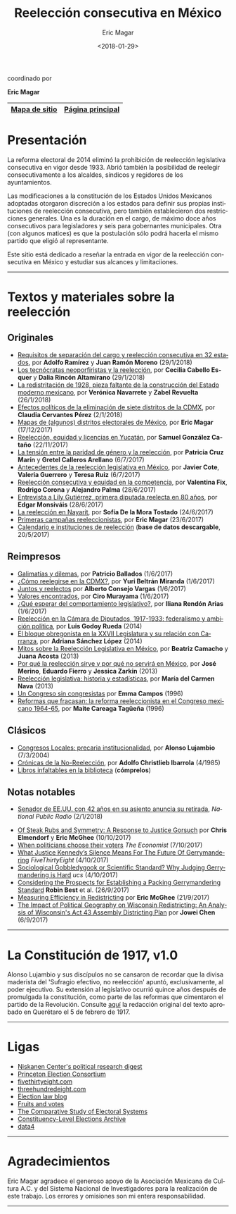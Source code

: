 #+TITLE: Reelección consecutiva en México
#+AUTHOR: Eric Magar
#+DATE:  <2018-01-29>
#+OPTIONS: toc:nil # don't place toc in default location
#+LANGUAGE: es

#+BEGIN_CENTER
coordinado por

*Eric Magar*
#+END_CENTER

# #instrucciones y tutorial para org -> html
# #http://orgmode.org/worg/org-tutorials/org-publish-html-tutorial.html
# 
# #publish all with single command: M-x org-publish-project RET org RET

# # ##############################
# # C-c C-e # to add this template
# # ##############################
# #+OPTIONS: html-link-use-abs-url:nil html-postamble:auto
# #+OPTIONS: html-preamble:t html-scripts:t html-style:t
# #+OPTIONS: html5-fancy:nil tex:t
# #+HTML_DOCTYPE: xhtml-strict
# #+HTML_CONTAINER: div
# #+DESCRIPTION:
# #+KEYWORDS:
# #+HTML_LINK_HOME:
# #+HTML_LINK_UP:
# #+HTML_MATHJAX:
# #+HTML_HEAD:
# #+HTML_HEAD_EXTRA:
# #+SUBTITLE:
# #+INFOJS_OPT:
# #+CREATOR: <a href="http://www.gnu.org/software/emacs/">Emacs</a> 24.5.1 (<a href="http://orgmode.org">Org</a> mode 9.0.2)
# #+LATEX_HEADER:

# style sheet
#+HTML_HEAD: <link rel="stylesheet" type="text/css" href="css/stylesheet.css" />

# ######################## #
# google analytics script  #
# ######################## #
#+BEGIN_EXPORT html
<script>
  (function(i,s,o,g,r,a,m){i['GoogleAnalyticsObject']=r;i[r]=i[r]||function(){
  (i[r].q=i[r].q||[]).push(arguments)},i[r].l=1*new Date();a=s.createElement(o),
  m=s.getElementsByTagName(o)[0];a.async=1;a.src=g;m.parentNode.insertBefore(a,m)
  })(window,document,'script','https://www.google-analytics.com/analytics.js','ga');

  ga('create', 'UA-101741509-1', 'auto');
  ga('send', 'pageview');

</script>
#+END_EXPORT

#+NAME: top_tab
|---------------+------------------|
| [[file:./sitemap.org][Mapa de sitio]] | [[http://ericmagar.com][Página principal]] |
|---------------+------------------|


* Presentación
La reforma electoral de 2014 eliminó la prohibición de reelección legislativa consecutiva en vigor desde 1933. Abrió también la posibilidad de reelegir consecutivamente a los alcaldes, síndicos y regidores de los ayuntamientos. 

Las modificaciones a la constitución de los Estados Unidos Mexicanos adoptadas otorgaron discreción a los estados para definir sus propias instituciones de reelección consecutiva, pero también establecieron dos restricciones generales. Una es la duración en el cargo, de máximo doce años consecutivos para legisladores y seis para gobernantes municipales. Otra (con algunos matices) es que la postulación sólo podrá hacerla el mismo partido que eligió al representante. 

Este sitio está dedicado a reseñar la entrada en vigor de la reelección consecutiva en México y estudiar sus alcances y limitaciiones. 

---------------------------------------

# /The 2014 electoral reform removed the ban for consecutive legislative reelection, in force since 1933 in Mexico. It also opened the possibility to reelect mayors and municipal councilors./ 

# /Reformers of the Mexican constitution left discretion to states in the definition of their reelection institutions, while also establishing general constraints. One is the length in office, of maximum twelve years for legislators and six for elected municipal officers. The other (with nuances) is that incumbents must be renominated by the same party that elected them./

# /This site reports on the adoption of consecutive reelection in Mexico./

# --------------------------------------
* Textos y materiales sobre la reelección
** Originales
# # #+ATTR_HTML: style="float:right;"
# # #+ATTR_HTML: :width 15%
# # [[./textos/instituciones.org][file:img/gooReel.png]]
# - [[./textos/daniHumbertDSI.org][Los DSI]], por *Daniel Saavedra Lladó* y *Humberto Trejo* (10/1/2018)
- [[./textos/adolJRlicencias.org][Requisitos de separación del cargo y reelección consecutiva en 32 estados]], por *Adolfo Ramírez* y *Juan Ramón Moreno* (29/1/2018)
- [[./textos/daliaCeciWordcloud.org][Los tecnócratas neoporfiristas y la reelección]], por *Cecilia Cabello Esquer* y *Dalia Rincón Altamirano* (29/1/2018)
- [[./textos/zabiVero1928.org][La redistritación de 1928, pieza faltante de la construcción del Estado moderno mexicano]], por *Verónica Navarrete* y *Zabel Revuelta* (26/1/2018)
- [[./textos/claudiaCdMx.org][Efectos políticos de la eliminación de siete distritos de la CDMX]], por *Claudia Cervantes Pérez* (2/1/2018)
- [[./textos/mapDistritos.org][Mapas de (algunos) distritos electorales de México]], por *Eric Magar* (17/12/2017)
- [[./textos/catanhoLicenciasYuc.org][Reelección, equidad y licencias en Yucatán]], por *Samuel González Cataño* (22/11/2017)
- [[./textos/juristasCruz.org][La tensión entre la paridad de género y la reelección]], por *Patricia Cruz Marín* y *Gretel Calleros Arellano* (6/7/2017)
- [[./textos/mxDecada1920.org][Antecedentes de la reelección legislativa en México]], por *Javier Cote*, *Valeria Guerrero* y *Teresa Ruiz* (6/7/2017)
- [[./textos/juristasFix.org][Reelección consecutiva y equidad en la competencia]], por *Valentina Fix*, *Rodrigo Corona* y *Alejandro Palma* (28/6/2017)
- [[./textos/entrevLily.org][Entrevista a Lily Gutiérrez, primera diputada reelecta en 80 años]], por *Edgar Monsiváis* (28/6/2017) 
- [[./textos/nayarit.org][La reelección en Nayarit]], por *Sofía De la Mora Tostado* (24/6/2017)
- [[./textos/resenhaCoahuila.org][Primeras campañas reeleccionistas]], por *Eric Magar* (23/6/2017)
- [[./textos/instituciones.org][Calendario e instituciones de reelección]] (*base de datos descargable*, 20/5/2017)
** Reimpresos
- [[./textos/balladosGalimatias.org][Galimatías y dilemas]], por *Patricio Ballados* (1/6/2017)
- [[./textos/yuriBeltranCdMx.org][¿Cómo reelegirse en la CDMX?]], por *Yuri Beltrán Miranda* (1/6/2017)
- [[./textos/consejoReelectos.org][Juntos y reelectos]] por *Alberto Consejo Vargas* (1/6/2017)
- [[./textos/murayamaValores.org][Valores encontrados]], por *Ciro Murayama* (1/6/2017)
- [[./textos/rendonCompLegis.org][¿Qué esperar del comportamiento legislativo?]], por *Iliana Rendón Arias* (1/6/2017)
- [[file:./textos/lasTesis.org::Godoy][Reelección en la Cámara de Diputados, 1917-1933: federalismo y ambición política]], por *Luis Godoy Rueda* (2014)
- [[file:./textos/lasTesis.org::Adriana Sánchez][El bloque obregonista en la XXVII Legislatura y su relación con Carranza]], por *Adriana Sánchez López* (2014)
- [[http://www.animalpolitico.com/blogueros-proyecto-ciudadania/2011/10/07/mitos-sobre-la-reeleccion-legislativa-en-mexico/][Mitos sobre la Reelección Legislativa en México]], por *Beatriz Camacho* y *Juana Acosta* (2013)
- [[http://www.animalpolitico.com/blogueros-proyecto-ciudadania/2011/10/07/mitos-sobre-la-reeleccion-legislativa-en-mexico/][Por qué la reelección sirve y por qué no servirá en México]], por *José Merino*, *Eduardo Fierro* y *Jessica Zarkin* (2013)
- [[http://www.animalpolitico.com/blogueros-vision-legislativa/2013/12/04/reeleccion-legislativa-historia-y-estadisticas/][Reelección legislativa: historia y estadísticas]], por *María del Carmen Nava* (2013)
- [[file:./textos/lasTesis.org::Emma][Un Congreso sin congresistas]] por *Emma Campos* (1996)
- [[file:./textos/lasTesis.org::Careaga][Reformas que fracasan: la reforma reeleccionista en el Congreso mexicano 1964-65]], por *Maite Careaga Tagüeña* (1996)
** Clásicos
- [[./textos/lujambioPrecaria.org][Congresos Locales: precaria institucionalidad]], por *Alonso Lujambio* (7/3/2004)
- [[./pdfs/christliebCronicasNoReeleccion1985.pdf][Crónicas de la No-Reelección]], por *Adolfo Christlieb Ibarrola* (4/1985)
- [[./textos/clasicos.org][Libros infaltables en la biblioteca]] (*cómprelos*)
** Notas notables
- [[https://www.npr.org/2018/01/02/550202212/utah-sen-orrin-hatch-announces-retirement-with-speculation-focused-on-romney][Senador de EE.UU. con 42 años en su asiento anuncia su retirada]], /National Public Radio/ (2/1/2018)
# - [[https://fivethirtyeight.com/features/the-last-hurrah-caucus-in-the-senate-now-has-the-power-to-kill-trumps-agenda/][The ‘Last Hurrah Caucus’ Now Has The Power To Kill Trump’s Agenda In The Senate]] por *Perry Bacon, Jr.* /FiveThirtyEight/ (25/10/2017)
- [[http://electionlawblog.org/?p=95391][Of Steak Rubs and Symmetry: A Response to Justice Gorsuch]] por *Chris Elmendorf* y *Eric McGhee* (10/10/2017)
- [[http://www.economist.com/news/united-states/21730008-justice-anthony-kennedys-line-questioning-suggests-court-may-decide-it-has?frsc=dg%7Ce][When politicians choose their voters]] /The Economist/ (7/10/2017)
- [[https://fivethirtyeight.com/features/what-justice-kennedys-silence-means-for-the-future-of-gerrymandering/][What Justice Kennedy’s Silence Means For The Future Of Gerrymandering]] /FiveThirtyEight/ (4/10/2017)
- [[http://blog.ucsusa.org/michael-latner/sociological-gobbledygook-or-scientific-standard-why-judging-gerrymandering-is-hard][Sociological Gobbledygook or Scientific Standard? Why Judging Gerrymandering is Hard]] /ucs/ (4/10/2017)
- [[http://online.liebertpub.com/doi/full/10.1089/elj.2016.0392][Considering the Prospects for Establishing a Packing Gerrymandering Standard]] *Robin Best* et al. (26/9/2017)
- [[http://click.liebertpubmail.com/?qs=9f50c9cb63418832adc11dc19191f17a34d31d04cab474d3a652baa3321529dc2bdc232e5e1a187b1ca9603b6e0418e8][Measuring Efficiency in Redistricting]] por *Eric McGhee* (21/9/2017)
- [[https://doi.org/10.1089/elj.2017.0455][The Impact of Political Geography on Wisconsin Redistricting: An Analysis of Wisconsin's Act 43 Assembly Districting Plan]] por *Jowei Chen* (6/9/2017)
-------------------------------------

* La Constitución de 1917, v1.0
#+BEGIN_CENTER
#+ATTR_HTML: style="float:right;"
#+ATTR_HTML: :width 35%
[[file:img/arts51y52cpeumOriginal.png]] 
#+END_CENTER

Alonso Lujambio y sus discípulos no se cansaron de recordar que la divisa maderista del 'Sufragio efectivo, no reelección' apuntó, exclusivamente, al poder ejecutivo. Su extensión al legislativo ocurrió quince años después de promulgada la constitución, como parte de las reformas que cimentaron el partido de la Revolución. Consulte [[https://archivos.juridicas.unam.mx/www/legislacion/federal/leyes/1917.pdf][aquí]] la redacción original del texto aprobado en Querétaro el 5 de febrero de 1917.

--------------------------------------
* Ligas
- [[https://niskanencenter.org/blog/niskanen-centers-podcast/][Niskanen Center's political research digest]]
- [[http://election.princeton.edu/][Princeton Election Consortium]]
- [[http://fivethirtyeight.com/][fivethirtyeight.com]]
- [[http://www.threehundredeight.com/][threehundredeight.com]]
- [[http://electionlawblog.org/][Election law blog]]
- [[https://fruitsandvotes.wordpress.com/][Fruits and votes]]
- [[http://www.cses.org/][The Comparative Study of Electoral Systems]]
- [[http://www.electiondataarchive.org/][Constituency-Level Elections Archive]]
- [[http://data4.mx][data4]]

--------------------------------------
* Agradecimientos
Eric Magar agradece el generoso apoyo de la Asociación Mexicana de Cultura A.C. y del Sistema Nacional de Investigadores para la realización de este trabajo. Los errores y omisiones son mi entera responsabilidad. 

--------------------------------------



